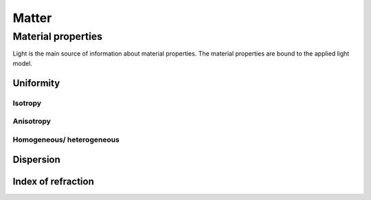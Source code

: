 ******
Matter
******

Material properties 
===================

Light is the main source of information about material properties. 
The material properties are bound to the applied light model.

Uniformity
----------

Isotropy
^^^^^^^^

Anisotropy
^^^^^^^^^^

Homogeneous/ heterogeneous
^^^^^^^^^^^^^^^^^^^^^^^^^^

Dispersion
----------

.. glossary::

   Dispersion
      The dependency on frequency or wavelength (wave-model).


Index of refraction
-------------------

.. glossary::

   Index of refraction
   IOR
   Fresnel index
      A index to determined the direction of propagation of a light ray.


